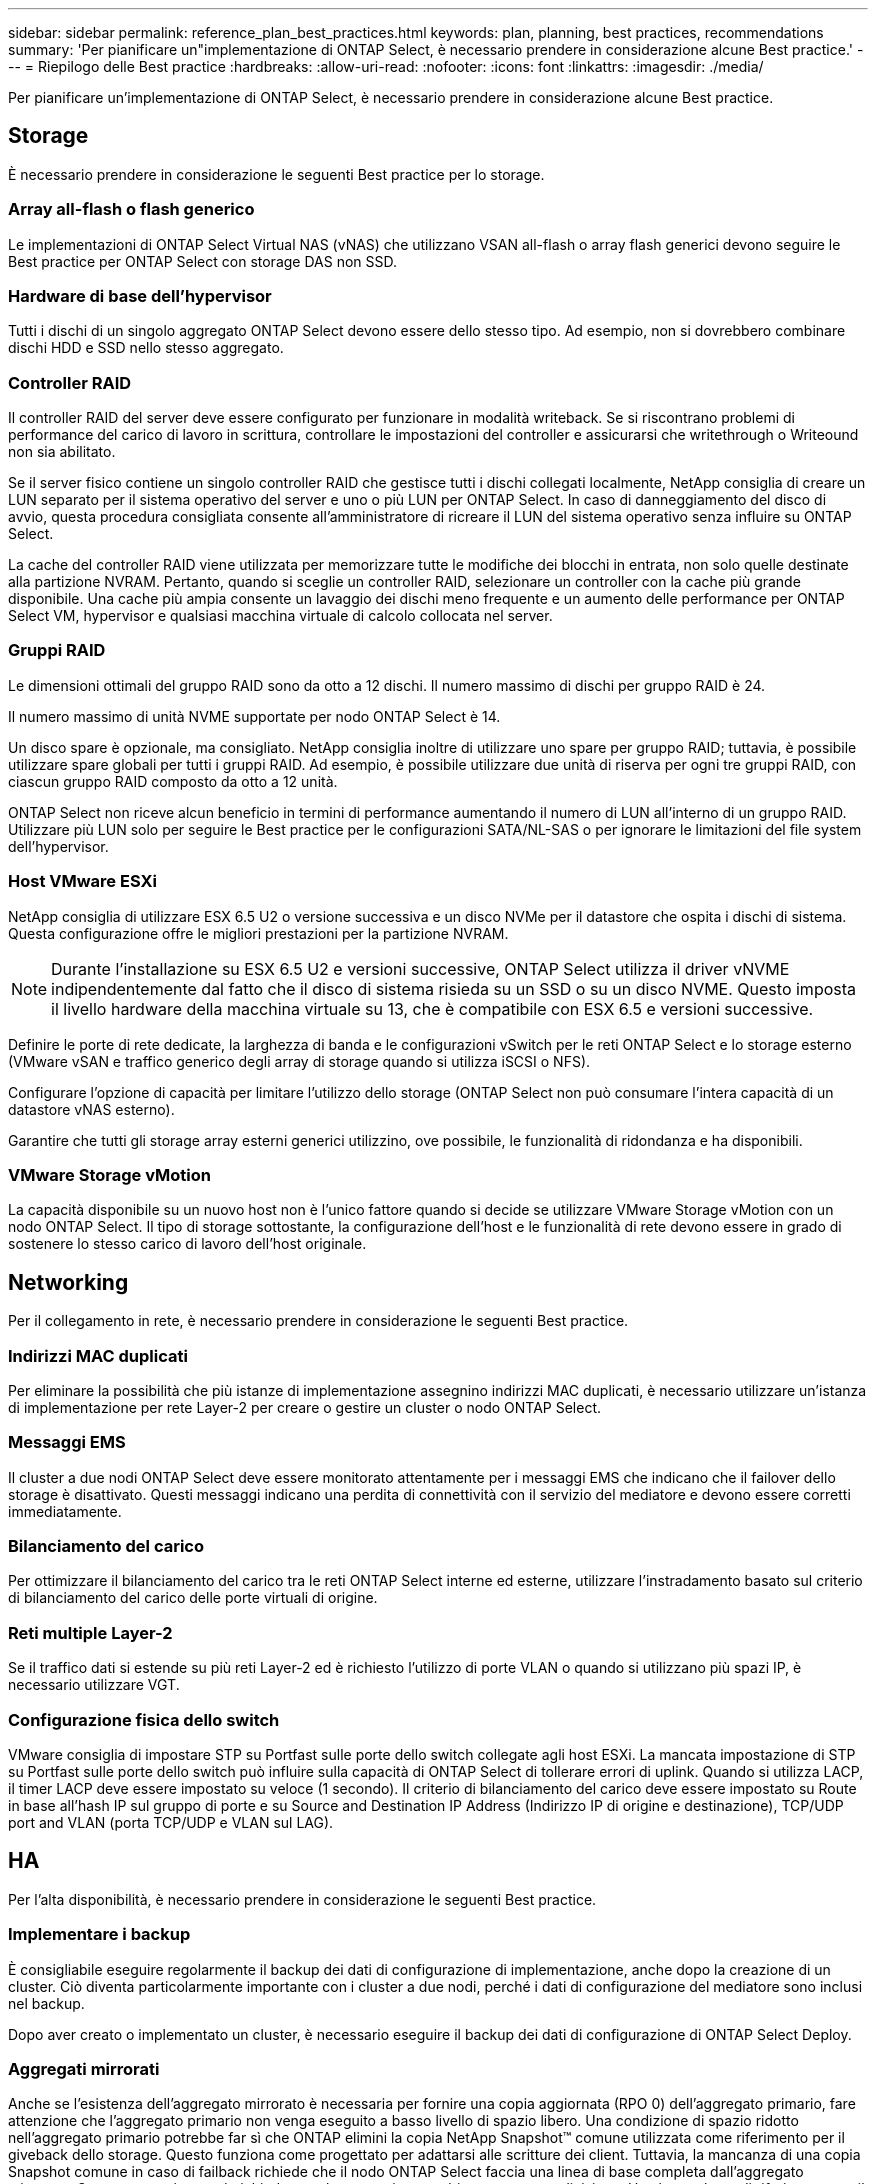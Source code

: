 ---
sidebar: sidebar 
permalink: reference_plan_best_practices.html 
keywords: plan, planning, best practices, recommendations 
summary: 'Per pianificare un"implementazione di ONTAP Select, è necessario prendere in considerazione alcune Best practice.' 
---
= Riepilogo delle Best practice
:hardbreaks:
:allow-uri-read: 
:nofooter: 
:icons: font
:linkattrs: 
:imagesdir: ./media/


[role="lead"]
Per pianificare un'implementazione di ONTAP Select, è necessario prendere in considerazione alcune Best practice.



== Storage

È necessario prendere in considerazione le seguenti Best practice per lo storage.



=== Array all-flash o flash generico

Le implementazioni di ONTAP Select Virtual NAS (vNAS) che utilizzano VSAN all-flash o array flash generici devono seguire le Best practice per ONTAP Select con storage DAS non SSD.



=== Hardware di base dell'hypervisor

Tutti i dischi di un singolo aggregato ONTAP Select devono essere dello stesso tipo. Ad esempio, non si dovrebbero combinare dischi HDD e SSD nello stesso aggregato.



=== Controller RAID

Il controller RAID del server deve essere configurato per funzionare in modalità writeback. Se si riscontrano problemi di performance del carico di lavoro in scrittura, controllare le impostazioni del controller e assicurarsi che writethrough o Writeound non sia abilitato.

Se il server fisico contiene un singolo controller RAID che gestisce tutti i dischi collegati localmente, NetApp consiglia di creare un LUN separato per il sistema operativo del server e uno o più LUN per ONTAP Select. In caso di danneggiamento del disco di avvio, questa procedura consigliata consente all'amministratore di ricreare il LUN del sistema operativo senza influire su ONTAP Select.

La cache del controller RAID viene utilizzata per memorizzare tutte le modifiche dei blocchi in entrata, non solo quelle destinate alla partizione NVRAM. Pertanto, quando si sceglie un controller RAID, selezionare un controller con la cache più grande disponibile. Una cache più ampia consente un lavaggio dei dischi meno frequente e un aumento delle performance per ONTAP Select VM, hypervisor e qualsiasi macchina virtuale di calcolo collocata nel server.



=== Gruppi RAID

Le dimensioni ottimali del gruppo RAID sono da otto a 12 dischi. Il numero massimo di dischi per gruppo RAID è 24.

Il numero massimo di unità NVME supportate per nodo ONTAP Select è 14.

Un disco spare è opzionale, ma consigliato. NetApp consiglia inoltre di utilizzare uno spare per gruppo RAID; tuttavia, è possibile utilizzare spare globali per tutti i gruppi RAID. Ad esempio, è possibile utilizzare due unità di riserva per ogni tre gruppi RAID, con ciascun gruppo RAID composto da otto a 12 unità.

ONTAP Select non riceve alcun beneficio in termini di performance aumentando il numero di LUN all'interno di un gruppo RAID. Utilizzare più LUN solo per seguire le Best practice per le configurazioni SATA/NL-SAS o per ignorare le limitazioni del file system dell'hypervisor.



=== Host VMware ESXi

NetApp consiglia di utilizzare ESX 6.5 U2 o versione successiva e un disco NVMe per il datastore che ospita i dischi di sistema. Questa configurazione offre le migliori prestazioni per la partizione NVRAM.


NOTE: Durante l'installazione su ESX 6.5 U2 e versioni successive, ONTAP Select utilizza il driver vNVME indipendentemente dal fatto che il disco di sistema risieda su un SSD o su un disco NVME. Questo imposta il livello hardware della macchina virtuale su 13, che è compatibile con ESX 6.5 e versioni successive.

Definire le porte di rete dedicate, la larghezza di banda e le configurazioni vSwitch per le reti ONTAP Select e lo storage esterno (VMware vSAN e traffico generico degli array di storage quando si utilizza iSCSI o NFS).

Configurare l'opzione di capacità per limitare l'utilizzo dello storage (ONTAP Select non può consumare l'intera capacità di un datastore vNAS esterno).

Garantire che tutti gli storage array esterni generici utilizzino, ove possibile, le funzionalità di ridondanza e ha disponibili.



=== VMware Storage vMotion

La capacità disponibile su un nuovo host non è l'unico fattore quando si decide se utilizzare VMware Storage vMotion con un nodo ONTAP Select. Il tipo di storage sottostante, la configurazione dell'host e le funzionalità di rete devono essere in grado di sostenere lo stesso carico di lavoro dell'host originale.



== Networking

Per il collegamento in rete, è necessario prendere in considerazione le seguenti Best practice.



=== Indirizzi MAC duplicati

Per eliminare la possibilità che più istanze di implementazione assegnino indirizzi MAC duplicati, è necessario utilizzare un'istanza di implementazione per rete Layer-2 per creare o gestire un cluster o nodo ONTAP Select.



=== Messaggi EMS

Il cluster a due nodi ONTAP Select deve essere monitorato attentamente per i messaggi EMS che indicano che il failover dello storage è disattivato. Questi messaggi indicano una perdita di connettività con il servizio del mediatore e devono essere corretti immediatamente.



=== Bilanciamento del carico

Per ottimizzare il bilanciamento del carico tra le reti ONTAP Select interne ed esterne, utilizzare l'instradamento basato sul criterio di bilanciamento del carico delle porte virtuali di origine.



=== Reti multiple Layer-2

Se il traffico dati si estende su più reti Layer-2 ed è richiesto l'utilizzo di porte VLAN o quando si utilizzano più spazi IP, è necessario utilizzare VGT.



=== Configurazione fisica dello switch

VMware consiglia di impostare STP su Portfast sulle porte dello switch collegate agli host ESXi. La mancata impostazione di STP su Portfast sulle porte dello switch può influire sulla capacità di ONTAP Select di tollerare errori di uplink. Quando si utilizza LACP, il timer LACP deve essere impostato su veloce (1 secondo). Il criterio di bilanciamento del carico deve essere impostato su Route in base all'hash IP sul gruppo di porte e su Source and Destination IP Address (Indirizzo IP di origine e destinazione), TCP/UDP port and VLAN (porta TCP/UDP e VLAN sul LAG).



== HA

Per l'alta disponibilità, è necessario prendere in considerazione le seguenti Best practice.



=== Implementare i backup

È consigliabile eseguire regolarmente il backup dei dati di configurazione di implementazione, anche dopo la creazione di un cluster. Ciò diventa particolarmente importante con i cluster a due nodi, perché i dati di configurazione del mediatore sono inclusi nel backup.

Dopo aver creato o implementato un cluster, è necessario eseguire il backup dei dati di configurazione di ONTAP Select Deploy.



=== Aggregati mirrorati

Anche se l'esistenza dell'aggregato mirrorato è necessaria per fornire una copia aggiornata (RPO 0) dell'aggregato primario, fare attenzione che l'aggregato primario non venga eseguito a basso livello di spazio libero. Una condizione di spazio ridotto nell'aggregato primario potrebbe far sì che ONTAP elimini la copia NetApp Snapshot™ comune utilizzata come riferimento per il giveback dello storage. Questo funziona come progettato per adattarsi alle scritture dei client. Tuttavia, la mancanza di una copia Snapshot comune in caso di failback richiede che il nodo ONTAP Select faccia una linea di base completa dall'aggregato mirrorato. Questa operazione può richiedere molto tempo in un ambiente senza condivisione. Una buona base di riferimento per il monitoraggio dell'utilizzo dello spazio aggregato è fino al 85%.



=== Aggregazione NIC, raggruppamento e failover

ONTAP Select supporta un singolo collegamento da 10 GB per cluster a due nodi; tuttavia, è una Best practice NetApp avere ridondanza hardware tramite l'aggregazione NIC o il raggruppamento NIC sulle reti interne ed esterne del cluster ONTAP Select.

Se una scheda di rete dispone di più ASIC (Application-Specific Integrated Circuits), selezionare una porta di rete da ogni ASIC quando si costruisce un costrutto di rete attraverso il raggruppamento NIC per le reti interne ed esterne.

NetApp consiglia di attivare la modalità LACP sia su ESX che sugli switch fisici. Inoltre, il timer LACP deve essere impostato su FAST (1 secondo) sullo switch fisico, sulle porte, sulle interfacce del canale delle porte e sulle VMNIC.

Quando si utilizza un vSwitch distribuito con LACP, NetApp consiglia di configurare il criterio di bilanciamento del carico su Route in base all'hash IP sul gruppo di porte, l'indirizzo IP di origine e destinazione, la porta TCP/UDP e la VLAN sul LAG.



=== Best practice di ha (MetroCluster SDS) con due nodi estesi

Prima di creare un SDS MetroCluster, utilizzare il correttore di connettività ONTAP Deploy per assicurarsi che la latenza di rete tra i due data center rientri nell'intervallo accettabile.

Esiste un'ulteriore avvertenza quando si utilizzano i tag guest virtuali (VGT) e i cluster a due nodi. Nelle configurazioni cluster a due nodi, l'indirizzo IP di gestione dei nodi viene utilizzato per stabilire la connettività iniziale al mediatore prima che ONTAP sia completamente disponibile. Pertanto, solo l'EST (External Switch Tagging) e il tag VST (Virtual Switch Tagging) sono supportati sul gruppo di porte mappato alla LIF di gestione dei nodi (porta e0a). Inoltre, se sia la gestione che il traffico dati utilizzano lo stesso gruppo di porte, solo EST e VST sono supportati per l'intero cluster a due nodi.
